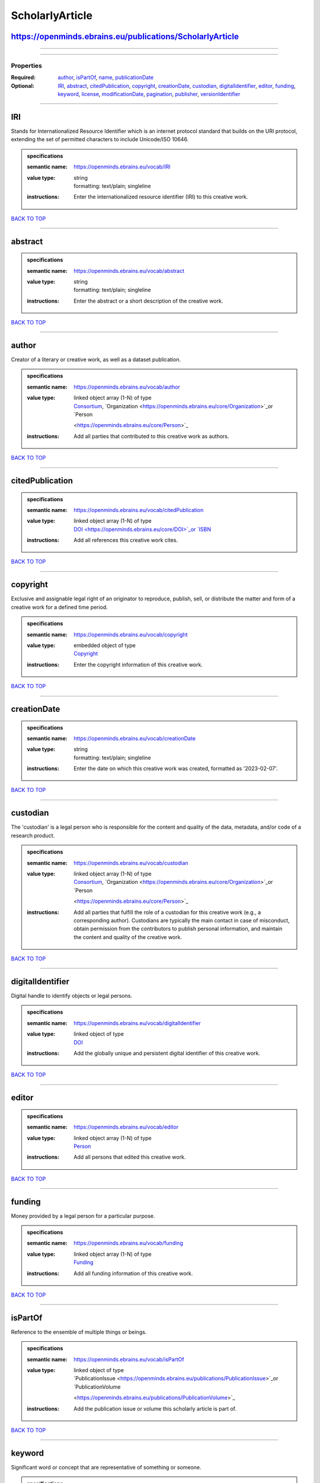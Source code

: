 ################
ScholarlyArticle
################

https://openminds.ebrains.eu/publications/ScholarlyArticle
----------------------------------------------------------

------------

------------

**********
Properties
**********

:Required: `author <author_heading_>`_, `isPartOf <isPartOf_heading_>`_, `name <name_heading_>`_, `publicationDate <publicationDate_heading_>`_
:Optional: `IRI <IRI_heading_>`_, `abstract <abstract_heading_>`_, `citedPublication <citedPublication_heading_>`_, `copyright <copyright_heading_>`_,
   `creationDate <creationDate_heading_>`_, `custodian <custodian_heading_>`_, `digitalIdentifier <digitalIdentifier_heading_>`_, `editor <editor_heading_>`_,
   `funding <funding_heading_>`_, `keyword <keyword_heading_>`_, `license <license_heading_>`_, `modificationDate <modificationDate_heading_>`_, `pagination
   <pagination_heading_>`_, `publisher <publisher_heading_>`_, `versionIdentifier <versionIdentifier_heading_>`_

------------

.. _IRI_heading:

IRI
---

Stands for Internationalized Resource Identifier which is an internet protocol standard that builds on the URI protocol, extending the set of permitted
characters to include Unicode/ISO 10646.

.. admonition:: specifications

   :semantic name: https://openminds.ebrains.eu/vocab/IRI
   :value type: | string
                | formatting: text/plain; singleline
   :instructions: Enter the internationalized resource identifier (IRI) to this creative work.

`BACK TO TOP <ScholarlyArticle_>`_

------------

.. _abstract_heading:

abstract
--------

.. admonition:: specifications

   :semantic name: https://openminds.ebrains.eu/vocab/abstract
   :value type: | string
                | formatting: text/plain; singleline
   :instructions: Enter the abstract or a short description of the creative work.

`BACK TO TOP <ScholarlyArticle_>`_

------------

.. _author_heading:

author
------

Creator of a literary or creative work, as well as a dataset publication.

.. admonition:: specifications

   :semantic name: https://openminds.ebrains.eu/vocab/author
   :value type: | linked object array \(1-N\) of type
                | `Consortium <https://openminds.ebrains.eu/core/Consortium>`_, `Organization <https://openminds.ebrains.eu/core/Organization>`_or `Person
                <https://openminds.ebrains.eu/core/Person>`_
   :instructions: Add all parties that contributed to this creative work as authors.

`BACK TO TOP <ScholarlyArticle_>`_

------------

.. _citedPublication_heading:

citedPublication
----------------

.. admonition:: specifications

   :semantic name: https://openminds.ebrains.eu/vocab/citedPublication
   :value type: | linked object array \(1-N\) of type
                | `DOI <https://openminds.ebrains.eu/core/DOI>`_or `ISBN <https://openminds.ebrains.eu/core/ISBN>`_
   :instructions: Add all references this creative work cites.

`BACK TO TOP <ScholarlyArticle_>`_

------------

.. _copyright_heading:

copyright
---------

Exclusive and assignable legal right of an originator to reproduce, publish, sell, or distribute the matter and form of a creative work for a defined time
period.

.. admonition:: specifications

   :semantic name: https://openminds.ebrains.eu/vocab/copyright
   :value type: | embedded object of type
                | `Copyright <https://openminds.ebrains.eu/core/Copyright>`_
   :instructions: Enter the copyright information of this creative work.

`BACK TO TOP <ScholarlyArticle_>`_

------------

.. _creationDate_heading:

creationDate
------------

.. admonition:: specifications

   :semantic name: https://openminds.ebrains.eu/vocab/creationDate
   :value type: | string
                | formatting: text/plain; singleline
   :instructions: Enter the date on which this creative work was created, formatted as '2023-02-07'.

`BACK TO TOP <ScholarlyArticle_>`_

------------

.. _custodian_heading:

custodian
---------

The 'custodian' is a legal person who is responsible for the content and quality of the data, metadata, and/or code of a research product.

.. admonition:: specifications

   :semantic name: https://openminds.ebrains.eu/vocab/custodian
   :value type: | linked object array \(1-N\) of type
                | `Consortium <https://openminds.ebrains.eu/core/Consortium>`_, `Organization <https://openminds.ebrains.eu/core/Organization>`_or `Person
                <https://openminds.ebrains.eu/core/Person>`_
   :instructions: Add all parties that fulfill the role of a custodian for this creative work (e.g., a corresponding author). Custodians are typically the main
      contact in case of misconduct, obtain permission from the contributors to publish personal information, and maintain the content and quality of the
      creative work.

`BACK TO TOP <ScholarlyArticle_>`_

------------

.. _digitalIdentifier_heading:

digitalIdentifier
-----------------

Digital handle to identify objects or legal persons.

.. admonition:: specifications

   :semantic name: https://openminds.ebrains.eu/vocab/digitalIdentifier
   :value type: | linked object of type
                | `DOI <https://openminds.ebrains.eu/core/DOI>`_
   :instructions: Add the globally unique and persistent digital identifier of this creative work.

`BACK TO TOP <ScholarlyArticle_>`_

------------

.. _editor_heading:

editor
------

.. admonition:: specifications

   :semantic name: https://openminds.ebrains.eu/vocab/editor
   :value type: | linked object array \(1-N\) of type
                | `Person <https://openminds.ebrains.eu/core/Person>`_
   :instructions: Add all persons that edited this creative work.

`BACK TO TOP <ScholarlyArticle_>`_

------------

.. _funding_heading:

funding
-------

Money provided by a legal person for a particular purpose.

.. admonition:: specifications

   :semantic name: https://openminds.ebrains.eu/vocab/funding
   :value type: | linked object array \(1-N\) of type
                | `Funding <https://openminds.ebrains.eu/core/Funding>`_
   :instructions: Add all funding information of this creative work.

`BACK TO TOP <ScholarlyArticle_>`_

------------

.. _isPartOf_heading:

isPartOf
--------

Reference to the ensemble of multiple things or beings.

.. admonition:: specifications

   :semantic name: https://openminds.ebrains.eu/vocab/isPartOf
   :value type: | linked object of type
                | `PublicationIssue <https://openminds.ebrains.eu/publications/PublicationIssue>`_or `PublicationVolume
                <https://openminds.ebrains.eu/publications/PublicationVolume>`_
   :instructions: Add the publication issue or volume this scholarly article is part of.

`BACK TO TOP <ScholarlyArticle_>`_

------------

.. _keyword_heading:

keyword
-------

Significant word or concept that are representative of something or someone.

.. admonition:: specifications

   :semantic name: https://openminds.ebrains.eu/vocab/keyword
   :value type: | linked object array \(1-N\) of type
                | `ActionStatusType <https://openminds.ebrains.eu/controlledTerms/ActionStatusType>`_, `AgeCategory
                <https://openminds.ebrains.eu/controlledTerms/AgeCategory>`_, `AnalysisTechnique
                <https://openminds.ebrains.eu/controlledTerms/AnalysisTechnique>`_, `AnatomicalAxesOrientation
                <https://openminds.ebrains.eu/controlledTerms/AnatomicalAxesOrientation>`_, `AnatomicalIdentificationType
                <https://openminds.ebrains.eu/controlledTerms/AnatomicalIdentificationType>`_, `AnatomicalPlane
                <https://openminds.ebrains.eu/controlledTerms/AnatomicalPlane>`_, `AnnotationCriteriaType
                <https://openminds.ebrains.eu/controlledTerms/AnnotationCriteriaType>`_, `AnnotationType
                <https://openminds.ebrains.eu/controlledTerms/AnnotationType>`_, `AtlasType <https://openminds.ebrains.eu/controlledTerms/AtlasType>`_,
                `AuditoryStimulusType <https://openminds.ebrains.eu/controlledTerms/AuditoryStimulusType>`_, `BiologicalOrder
                <https://openminds.ebrains.eu/controlledTerms/BiologicalOrder>`_, `BiologicalSex <https://openminds.ebrains.eu/controlledTerms/BiologicalSex>`_,
                `BreedingType <https://openminds.ebrains.eu/controlledTerms/BreedingType>`_, `CellCultureType
                <https://openminds.ebrains.eu/controlledTerms/CellCultureType>`_, `CellType <https://openminds.ebrains.eu/controlledTerms/CellType>`_,
                `ChemicalMixtureType <https://openminds.ebrains.eu/controlledTerms/ChemicalMixtureType>`_, `Colormap
                <https://openminds.ebrains.eu/controlledTerms/Colormap>`_, `ContributionType <https://openminds.ebrains.eu/controlledTerms/ContributionType>`_,
                `CranialWindowConstructionType <https://openminds.ebrains.eu/controlledTerms/CranialWindowConstructionType>`_, `CranialWindowReinforcementType
                <https://openminds.ebrains.eu/controlledTerms/CranialWindowReinforcementType>`_, `CriteriaQualityType
                <https://openminds.ebrains.eu/controlledTerms/CriteriaQualityType>`_, `DataType <https://openminds.ebrains.eu/controlledTerms/DataType>`_,
                `DeviceType <https://openminds.ebrains.eu/controlledTerms/DeviceType>`_, `DifferenceMeasure
                <https://openminds.ebrains.eu/controlledTerms/DifferenceMeasure>`_, `Disease <https://openminds.ebrains.eu/controlledTerms/Disease>`_,
                `DiseaseModel <https://openminds.ebrains.eu/controlledTerms/DiseaseModel>`_, `EducationalLevel
                <https://openminds.ebrains.eu/controlledTerms/EducationalLevel>`_, `ElectricalStimulusType
                <https://openminds.ebrains.eu/controlledTerms/ElectricalStimulusType>`_, `EthicsAssessment
                <https://openminds.ebrains.eu/controlledTerms/EthicsAssessment>`_, `ExperimentalApproach
                <https://openminds.ebrains.eu/controlledTerms/ExperimentalApproach>`_, `FileBundleGrouping
                <https://openminds.ebrains.eu/controlledTerms/FileBundleGrouping>`_, `FileRepositoryType
                <https://openminds.ebrains.eu/controlledTerms/FileRepositoryType>`_, `FileUsageRole
                <https://openminds.ebrains.eu/controlledTerms/FileUsageRole>`_, `GeneticStrainType
                <https://openminds.ebrains.eu/controlledTerms/GeneticStrainType>`_, `GustatoryStimulusType
                <https://openminds.ebrains.eu/controlledTerms/GustatoryStimulusType>`_, `Handedness <https://openminds.ebrains.eu/controlledTerms/Handedness>`_,
                `Language <https://openminds.ebrains.eu/controlledTerms/Language>`_, `Laterality <https://openminds.ebrains.eu/controlledTerms/Laterality>`_,
                `LearningResourceType <https://openminds.ebrains.eu/controlledTerms/LearningResourceType>`_, `MeasuredQuantity
                <https://openminds.ebrains.eu/controlledTerms/MeasuredQuantity>`_, `MetaDataModelType
                <https://openminds.ebrains.eu/controlledTerms/MetaDataModelType>`_, `ModelAbstractionLevel
                <https://openminds.ebrains.eu/controlledTerms/ModelAbstractionLevel>`_, `ModelScope <https://openminds.ebrains.eu/controlledTerms/ModelScope>`_,
                `MolecularEntity <https://openminds.ebrains.eu/controlledTerms/MolecularEntity>`_, `OlfactoryStimulusType
                <https://openminds.ebrains.eu/controlledTerms/OlfactoryStimulusType>`_, `OperatingDevice
                <https://openminds.ebrains.eu/controlledTerms/OperatingDevice>`_, `OperatingSystem
                <https://openminds.ebrains.eu/controlledTerms/OperatingSystem>`_, `OpticalStimulusType
                <https://openminds.ebrains.eu/controlledTerms/OpticalStimulusType>`_, `Organ <https://openminds.ebrains.eu/controlledTerms/Organ>`_,
                `OrganismSubstance <https://openminds.ebrains.eu/controlledTerms/OrganismSubstance>`_, `OrganismSystem
                <https://openminds.ebrains.eu/controlledTerms/OrganismSystem>`_, `PatchClampVariation
                <https://openminds.ebrains.eu/controlledTerms/PatchClampVariation>`_, `PreparationType
                <https://openminds.ebrains.eu/controlledTerms/PreparationType>`_, `ProductAccessibility
                <https://openminds.ebrains.eu/controlledTerms/ProductAccessibility>`_, `ProgrammingLanguage
                <https://openminds.ebrains.eu/controlledTerms/ProgrammingLanguage>`_, `QualitativeOverlap
                <https://openminds.ebrains.eu/controlledTerms/QualitativeOverlap>`_, `SemanticDataType
                <https://openminds.ebrains.eu/controlledTerms/SemanticDataType>`_, `Service <https://openminds.ebrains.eu/controlledTerms/Service>`_, `SetupType
                <https://openminds.ebrains.eu/controlledTerms/SetupType>`_, `SoftwareApplicationCategory
                <https://openminds.ebrains.eu/controlledTerms/SoftwareApplicationCategory>`_, `SoftwareFeature
                <https://openminds.ebrains.eu/controlledTerms/SoftwareFeature>`_, `Species <https://openminds.ebrains.eu/controlledTerms/Species>`_,
                `StimulationApproach <https://openminds.ebrains.eu/controlledTerms/StimulationApproach>`_, `StimulationTechnique
                <https://openminds.ebrains.eu/controlledTerms/StimulationTechnique>`_, `SubcellularEntity
                <https://openminds.ebrains.eu/controlledTerms/SubcellularEntity>`_, `SubjectAttribute
                <https://openminds.ebrains.eu/controlledTerms/SubjectAttribute>`_, `TactileStimulusType
                <https://openminds.ebrains.eu/controlledTerms/TactileStimulusType>`_, `Technique <https://openminds.ebrains.eu/controlledTerms/Technique>`_,
                `TermSuggestion <https://openminds.ebrains.eu/controlledTerms/TermSuggestion>`_, `Terminology
                <https://openminds.ebrains.eu/controlledTerms/Terminology>`_, `TissueSampleAttribute
                <https://openminds.ebrains.eu/controlledTerms/TissueSampleAttribute>`_, `TissueSampleType
                <https://openminds.ebrains.eu/controlledTerms/TissueSampleType>`_, `TypeOfUncertainty
                <https://openminds.ebrains.eu/controlledTerms/TypeOfUncertainty>`_, `UBERONParcellation
                <https://openminds.ebrains.eu/controlledTerms/UBERONParcellation>`_, `UnitOfMeasurement
                <https://openminds.ebrains.eu/controlledTerms/UnitOfMeasurement>`_or `VisualStimulusType
                <https://openminds.ebrains.eu/controlledTerms/VisualStimulusType>`_
   :instructions: Add all relevant keywords to this creative work either by adding controlled terms or by suggesting new terms.

`BACK TO TOP <ScholarlyArticle_>`_

------------

.. _license_heading:

license
-------

Grant by a party to another party as an element of an agreement between those parties that permits to do, use, or own something.

.. admonition:: specifications

   :semantic name: https://openminds.ebrains.eu/vocab/license
   :value type: | linked object of type
                | `License <https://openminds.ebrains.eu/core/License>`_
   :instructions: Add the license of this creative work.

`BACK TO TOP <ScholarlyArticle_>`_

------------

.. _modificationDate_heading:

modificationDate
----------------

.. admonition:: specifications

   :semantic name: https://openminds.ebrains.eu/vocab/modificationDate
   :value type: | string
                | formatting: text/plain; singleline
   :instructions: Enter the date on which this creative work was last modfied, formatted as '2023-02-07'.

`BACK TO TOP <ScholarlyArticle_>`_

------------

.. _name_heading:

name
----

Word or phrase that constitutes the distinctive designation of a being or thing.

.. admonition:: specifications

   :semantic name: https://openminds.ebrains.eu/vocab/name
   :value type: | string
                | formatting: text/plain; singleline
   :instructions: Enter the name (or title) of this creative work.

`BACK TO TOP <ScholarlyArticle_>`_

------------

.. _pagination_heading:

pagination
----------

.. admonition:: specifications

   :semantic name: https://openminds.ebrains.eu/vocab/pagination
   :value type: | string
                | formatting: text/plain; singleline
   :instructions: Enter the page range of this scholarly article.

`BACK TO TOP <ScholarlyArticle_>`_

------------

.. _publicationDate_heading:

publicationDate
---------------

.. admonition:: specifications

   :semantic name: https://openminds.ebrains.eu/vocab/publicationDate
   :value type: | string
                | formatting: text/plain; singleline
   :instructions: Enter the date on which this creative work was published, formatted as '2023-02-07'.

`BACK TO TOP <ScholarlyArticle_>`_

------------

.. _publisher_heading:

publisher
---------

.. admonition:: specifications

   :semantic name: https://openminds.ebrains.eu/vocab/publisher
   :value type: | linked object of type
                | `Consortium <https://openminds.ebrains.eu/core/Consortium>`_, `Organization <https://openminds.ebrains.eu/core/Organization>`_or `Person
                <https://openminds.ebrains.eu/core/Person>`_
   :instructions: Add the party (private or commercial) that published this creative work.

`BACK TO TOP <ScholarlyArticle_>`_

------------

.. _versionIdentifier_heading:

versionIdentifier
-----------------

Term or code used to identify the version of something.

.. admonition:: specifications

   :semantic name: https://openminds.ebrains.eu/vocab/versionIdentifier
   :value type: | string
                | formatting: text/plain; singleline
   :instructions: Enter the version identifier of this creative work.

`BACK TO TOP <ScholarlyArticle_>`_

------------

